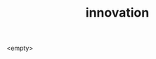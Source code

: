 :PROPERTIES:
:ID:       a700351d-3e7f-4ec6-a429-0bbd5ddcb8ef
:END:
#+TITLE: innovation
#+hugo_lastmod: Time-stamp: <2022-05-09 08:14:01 wferreir>
#+hugo_tags: "tbd"

<empty>

